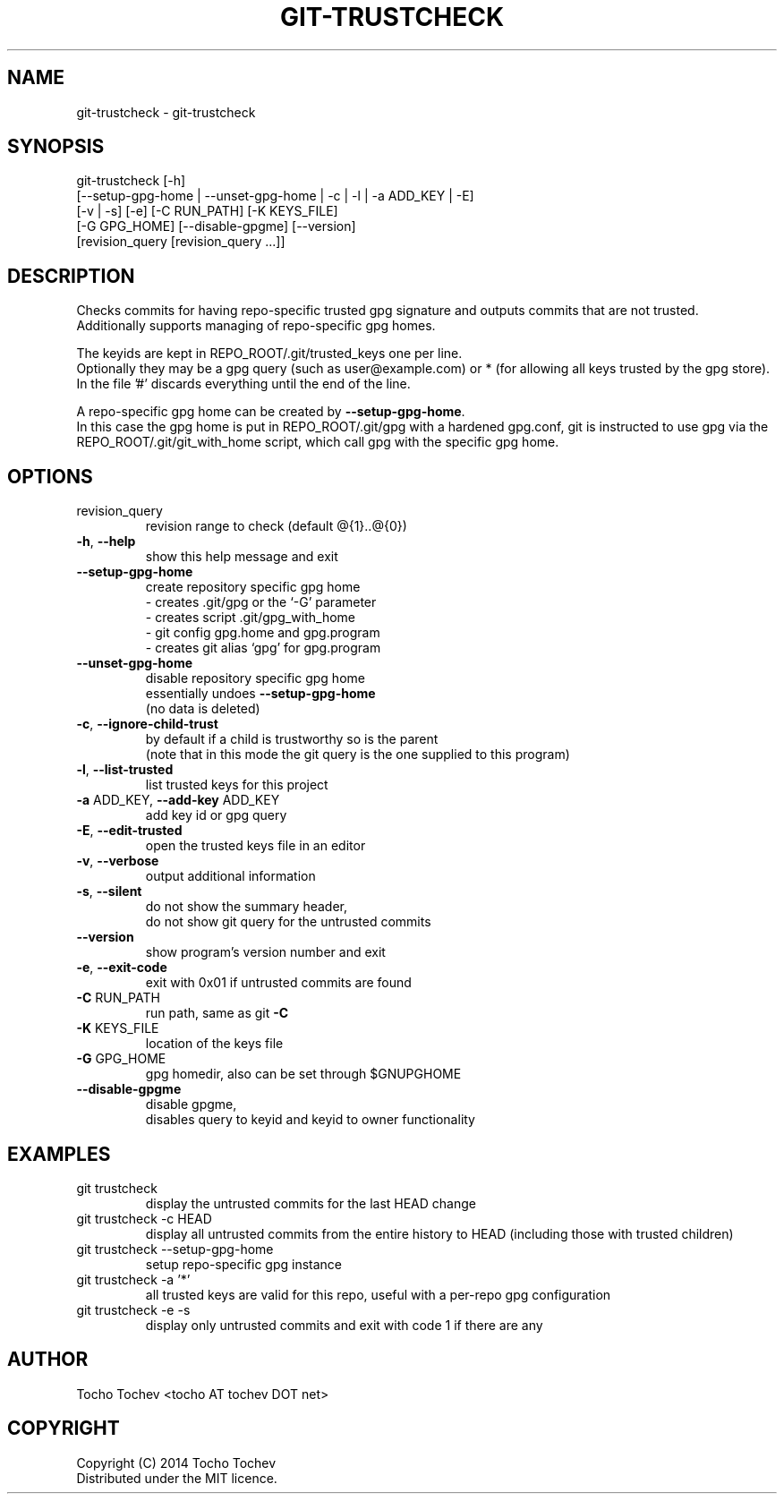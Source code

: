 .\" DO NOT MODIFY THIS FILE!  It was generated by help2man 1.45.1.
.br
.TH GIT-TRUSTCHECK "1" "May 2014" "git-trustcheck 0.0.1" "User Commands"
.br
.SH NAME
.br
git-trustcheck \- git-trustcheck
.br

.br
.SH SYNOPSIS
.br
git\-trustcheck [\-h]
.br
[\-\-setup\-gpg\-home | \-\-unset\-gpg\-home | \-c | \-l | \-a ADD_KEY | \-E]
.br
[\-v | \-s] [\-e] [\-C RUN_PATH] [\-K KEYS_FILE]
.br
[\-G GPG_HOME] [\-\-disable\-gpgme] [\-\-version]
.br
[revision_query [revision_query ...]]
.br
.SH DESCRIPTION
.br

.br
Checks commits for having repo\-specific trusted gpg signature and outputs commits that are not trusted.
.br
Additionally supports managing of repo\-specific gpg homes.
.br
.PP
.br
The keyids are kept in REPO_ROOT/.git/trusted_keys one per line.
.br
Optionally they may be a gpg query (such as user@example.com) or * (for allowing all keys trusted by the gpg store).
.br
In the file '#' discards everything until the end of the line.
.br
.PP
.br
A repo\-specific gpg home can be created by \fB\-\-setup\-gpg\-home\fR.
.br
In this case the gpg home is put in REPO_ROOT/.git/gpg with a hardened gpg.conf, git is instructed to use gpg via the REPO_ROOT/.git/git_with_home script, which call gpg with the specific gpg home.
.br
.SH OPTIONS
.br
.TP
.br
revision_query
.br
revision range to check (default @{1}..@{0})
.br

.br
.TP
.br
\fB\-h\fR, \fB\-\-help\fR
.br
show this help message and exit
.br
.TP
.br
\fB\-\-setup\-gpg\-home\fR
.br
create repository specific gpg home
.br
\- creates .git/gpg or the `\-G' parameter
.br
\- creates script .git/gpg_with_home
.br
\- git config gpg.home and gpg.program
.br
\- creates git alias `gpg' for gpg.program
.br
.TP
.br
\fB\-\-unset\-gpg\-home\fR
.br
disable repository specific gpg home
.br
essentially undoes \fB\-\-setup\-gpg\-home\fR
.br
(no data is deleted)
.br
.TP
.br
\fB\-c\fR, \fB\-\-ignore\-child\-trust\fR
.br
by default if a child is trustworthy so is the parent
.br
(note that in this mode the git query is the one supplied to this program)
.br
.TP
.br
\fB\-l\fR, \fB\-\-list\-trusted\fR
.br
list trusted keys for this project
.br
.TP
.br
\fB\-a\fR ADD_KEY, \fB\-\-add\-key\fR ADD_KEY
.br
add key id or gpg query
.br
.TP
.br
\fB\-E\fR, \fB\-\-edit\-trusted\fR
.br
open the trusted keys file in an editor
.br
.TP
.br
\fB\-v\fR, \fB\-\-verbose\fR
.br
output additional information
.br
.TP
.br
\fB\-s\fR, \fB\-\-silent\fR
.br
do not show the summary header,
.br
do not show git query for the untrusted commits
.br
.TP
.br
\fB\-\-version\fR
.br
show program's version number and exit
.br

.br
.TP
.br
\fB\-e\fR, \fB\-\-exit\-code\fR
.br
exit with 0x01 if untrusted commits are found
.br
.TP
.br
\fB\-C\fR RUN_PATH
.br
run path, same as git \fB\-C\fR
.br
.TP
.br
\fB\-K\fR KEYS_FILE
.br
location of the keys file
.br
.TP
.br
\fB\-G\fR GPG_HOME
.br
gpg homedir, also can be set through $GNUPGHOME
.br
.TP
.br
\fB\-\-disable\-gpgme\fR
.br
disable gpgme,
.br
disables query to keyid and keyid to owner functionality
.br
.SH EXAMPLES
.br
.TP
.br
git trustcheck
.br
display the untrusted commits for the last HEAD change
.br

.br
.TP
.br
git trustcheck -c HEAD
.br
display all untrusted commits from the entire history to HEAD (including those with trusted children)
.br

.br
.TP
.br
git trustcheck --setup-gpg-home
.br
setup repo-specific gpg instance
.br

.br
.TP
.br
git trustcheck -a '*'
.br
all trusted keys are valid for this repo, useful with a per-repo gpg configuration
.br

.br
.TP
.br
git trustcheck -e -s
.br
display only untrusted commits and exit with code 1 if there are any
.br
.SH AUTHOR
.br
Tocho Tochev <tocho AT tochev DOT net>
.br
.SH COPYRIGHT
.br
Copyright (C) 2014 Tocho Tochev
.br
Distributed under the MIT licence.
.br
